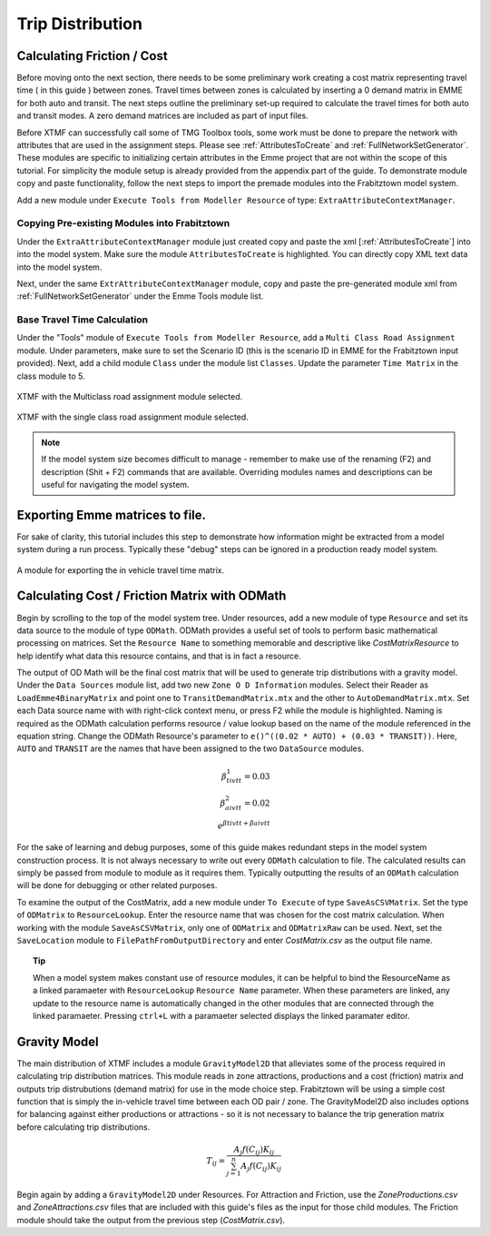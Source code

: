 Trip Distribution
##############################################################################

Calculating Friction / Cost
----------------------------------------------------------------------------------
Before moving onto the next section, there needs to be some preliminary work creating a cost matrix representing travel time ( in this guide ) between zones. Travel times between zones is calculated by inserting a 0 demand matrix in EMME for both auto and transit. The next steps
outline the preliminary set-up required to calculate the travel times for both auto and transit modes. A zero demand matrices are included as part
of input files.

Before XTMF can successfully call some of TMG Toolbox tools, some work must be done to prepare the network with attributes that are used in the assignment steps. Please see :ref:`AttributesToCreate` and :ref:`FullNetworkSetGenerator`. These modules are specific to initializing certain attributes in the Emme project
that are not within the scope of this tutorial. For simplicity the module setup is already provided from the appendix
part of the guide. To demonstrate module copy and paste functionality, follow the next steps to import the premade
modules into the Frabitztown model system.

Add a new module under ``Execute Tools from Modeller Resource`` of type: ``ExtraAttributeContextManager``.

Copying Pre-existing Modules into Frabitztown
^^^^^^^^^^^^^^^^^^^^^^^^^^^^^^^^^^^^^^^^^^^^^^^^^^^^^^^^^^^^^^^^^^^^^^^^^^^^^^^^^^^^^^^^
Under the ``ExtraAttributeContextManager`` module just created copy and paste the xml [:ref:`AttributesToCreate`] into
into the model system. Make sure the module ``AttributesToCreate`` is highlighted. You can directly copy XML text
data into the model system.

Next, under the same ``ExtrAttributeContextManager`` module, copy and paste the pre-generated module xml from
:ref:`FullNetworkSetGenerator` under the Emme Tools module list.

Base Travel Time Calculation
^^^^^^^^^^^^^^^^^^^^^^^^^^^^^^^^^^^^^^^^^^^^^^^^^^^^^^^^^^^^^^^^^^^^^^^^^^^^^^^^^^^^^^^
Under the "Tools" module of ``Execute Tools from Modeller Resource``, add a ``Multi Class Road Assignment`` module. Under parameters, make sure to
set the Scenario ID (this is the scenario ID in EMME for the Frabitztown input provided). Next, add a child module ``Class`` under the module list ``Classes``. Update
the parameter ``Time Matrix`` in the class module to 5.

.. figure:: images/multiclass_road_1.png
   :scale: 50 %
   :align: center

   XTMF with the Multiclass road assignment module selected.

.. figure:: images/multiclass_road_2.png
   :scale: 50 %
   :align: center

   XTMF with the single class road assignment module selected.


.. note::

    If the model system size becomes difficult to manage - remember to make use of the renaming (F2) and description (Shit + F2) commands that are available. Overriding modules names and descriptions can be useful for
    navigating the model system.

Exporting Emme matrices to file.
-----------------------------------------------------------------------------------

For sake of clarity, this tutorial includes this step to demonstrate how information might be extracted from a model system
during a run process. Typically these "debug" steps can be ignored in a production ready model system.

.. figure:: images/export_auto_emme.png
   :scale: 50 %
   :align: center

   A module for exporting the in vehicle travel time matrix.


Calculating Cost / Friction Matrix with ODMath
---------------------------------------------------------------------------

Begin by scrolling to the top of the model system tree. Under resources, add a new module of type ``Resource`` and set its data source
to the module of type ``ODMath``. ODMath provides a useful set of tools to perform basic mathematical processing on matrices. Set the ``Resource Name`` to something memorable and descriptive like *CostMatrixResource* to help identify
what data this resource contains, and that is in fact a resource.

.. seealso::

   For a more detailed guide to using ODMath, please see :ref:`ODMath`.

The output of OD Math will be the final cost matrix that will be used to generate trip distributions with a gravity model. Under the
``Data Sources`` module list, add two new ``Zone O D Information`` modules. Select their Reader as ``LoadEmme4BinaryMatrix`` and point one to
``TransitDemandMatrix.mtx`` and the other to ``AutoDemandMatrix.mtx``. Set each Data source name with with right-click context
menu, or press F2 while the module is highlighted. Naming is required as the ODMath calculation performs resource / value lookup
based on the name of the module referenced in the equation string. Change the ODMath Resource's parameter to ``e()^((0.02 * AUTO) + (0.03 * TRANSIT))``. Here, ``AUTO`` and ``TRANSIT`` are the names that have been assigned
to the two ``DataSource`` modules.

.. math::

	\beta^1_{tivtt} = 0.03 \\
	\beta^2_{aivtt} = 0.02
	\\
	e^{\beta{tivtt} + \beta{aivtt}}


For the sake of learning and debug purposes, some of this guide makes redundant steps in the model
system construction process. It is not always necessary to write out every ``ODMath`` calculation to file. The calculated
results can simply be passed from module to module as it requires them. Typically outputting the results of an ``ODMath`` calculation will be done for debugging or other related purposes.

To examine the output of the CostMatrix, add a new module under ``To Execute`` of type ``SaveAsCSVMatrix``. Set the type
of ``ODMatrix`` to ``ResourceLookup``. Enter the resource name that was chosen for the cost matrix calculation. When working with the module ``SaveAsCSVMatrix``, only one of ``ODMatrix`` and ``ODMatrixRaw`` can be used. Next, set the
``SaveLocation`` module to ``FilePathFromOutputDirectory`` and enter *CostMatrix.csv* as the output file name.

.. topic:: Tip

   When a model system makes constant use of resource modules, it can be helpful to bind the ResourceName as a linked paramaeter with ``ResourceLookup`` ``Resource Name`` parameter. When these parameters are linked, any update to the
   resource name is automatically changed in the other modules that are connected through the linked paramaeter. Pressing ``ctrl+L`` with a paramaeter selected displays the linked paramater editor.

Gravity Model
---------------------------------------------------------------------------
The main distribution of XTMF includes a module ``GravityModel2D`` that alleviates some of the process required in calculating trip distribution matrices. This module reads in zone attractions, productions and a cost (friction) matrix and outputs trip distrubutions (demand matrix) for use in the mode choice step. Frabitztown will be using a simple
cost function that is simply the in-vehicle travel time between each OD pair / zone. The GravityModel2D also includes options for balancing against either productions or attractions - so it is not necessary to balance
the trip generation matrix before calculating trip distributions.

.. math::

   T_{ij} = \frac{A_j f(C_{ij}) K_{ij}}{\sum_{j=1}^{n} A_j f(C_{ij}) K_{ij}}

Begin again by adding a ``GravityModel2D`` under Resources. For Attraction and Friction, use the *ZoneProductions.csv* and *ZoneAttractions.csv* files that are included with this guide's files as the input for those child modules. The Friction module should take the output from the previous step (*CostMatrix.csv*).
